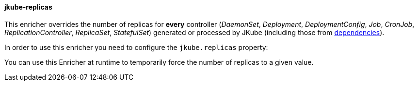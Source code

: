 
[[jkube-replicas]]
==== jkube-replicas

This enricher overrides the number of replicas for *every* controller
(_DaemonSet_, _Deployment_, _DeploymentConfig_, _Job_, _CronJob_, _ReplicationController_, _ReplicaSet_, _StatefulSet_)
generated or processed by JKube (including those from <<jkube-dependency, dependencies>>).

In order to use this enricher you need to configure the `jkube.replicas` property:

ifeval::["{plugin-type}" == "maven"]
[source, sh, subs="+attributes"]
----
mvn -Djkube.replicas=42 {goal-prefix}:resource
----

[source,xml,indent=0,subs="verbatim,quotes,attributes"]
----
<project>
 <!-- ... -->
  <properties>
    <!-- ... -->
     <jkube.replicas>42</jkube.replicas>
  </properties>
</project>
----
endif::[]
ifeval::["{plugin-type}" == "gradle"]
[source, sh, subs="+attributes"]
----
gradle -Pjkube.replicas=42 {task-prefix}Resource
----

[source,properties,subs="attributes+"]
.gradle.properties
----
jkube.replicas = 42
----
endif::[]

You can use this Enricher at runtime to temporarily force the number of replicas to a given value.
